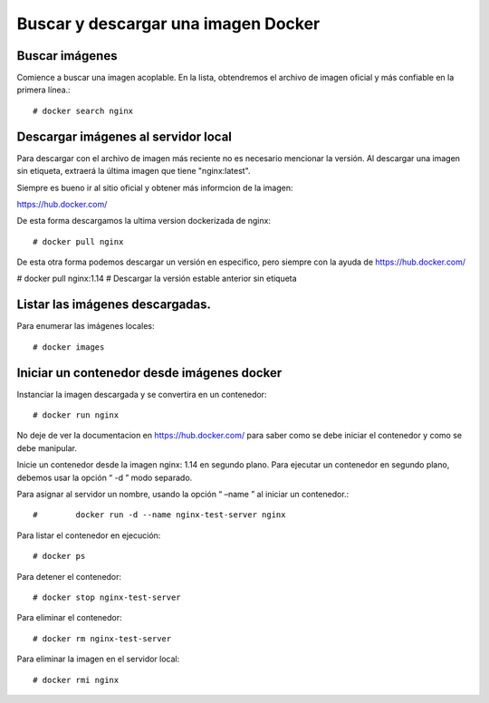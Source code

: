 Buscar y descargar una imagen Docker
===================================

Buscar imágenes
++++++++++++++

Comience a buscar una imagen acoplable. En la lista, obtendremos el archivo de imagen oficial y más confiable en la primera línea.::

	# docker search nginx 

Descargar imágenes al servidor local
+++++++++++++++++++++++++

Para descargar con el archivo de imagen más reciente no es necesario mencionar la versión. Al descargar una imagen sin etiqueta, extraerá la última imagen que tiene "nginx:latest".

Siempre es bueno ir al sitio oficial y obtener más informcion de la imagen:

https://hub.docker.com/

De esta forma descargamos la ultima version dockerizada de nginx::

	# docker pull nginx

De esta otra forma podemos descargar un versión en especifico, pero siempre con la ayuda de https://hub.docker.com/

# docker pull nginx:1.14                  # Descargar la versión estable anterior sin etiqueta

Listar las imágenes descargadas.
++++++++++++++++++++++++++++

Para enumerar las imágenes locales::

	# docker images

Iniciar un contenedor desde imágenes docker
+++++++++++++++++++++++++++++++++

Instanciar la imagen descargada y se convertira en un contenedor::

	# docker run nginx

No deje de ver la documentacion en https://hub.docker.com/ para saber como se debe iniciar el contenedor y como se debe manipular.

Inicie un contenedor desde la imagen nginx: 1.14 en segundo plano. Para ejecutar un contenedor en segundo plano, debemos usar la opción “ -d ” modo separado.

Para asignar al servidor un nombre, usando la opción “ –name ” al iniciar un contenedor.::

#	 docker run -d --name nginx-test-server nginx

Para listar el contenedor en ejecución::

	# docker ps

Para detener el contenedor::

	# docker stop nginx-test-server

Para eliminar el contenedor::

	# docker rm nginx-test-server

Para eliminar la imagen en el servidor local::

	# docker rmi nginx
